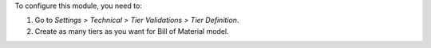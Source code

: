 To configure this module, you need to:

#. Go to *Settings > Technical > Tier Validations > Tier Definition*.
#. Create as many tiers as you want for Bill of Material model.
